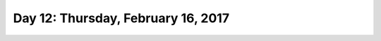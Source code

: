 ***********************************
Day 12: Thursday, February 16, 2017
***********************************
